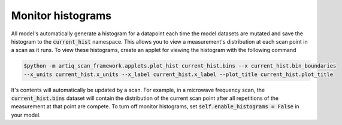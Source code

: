 Monitor histograms
============================

All model's automatically generate a histogram for a datapoint each time the model datasets are mutated and save the
histogram to the :code:`current_hist` namespace.  This allows you to view a measurement's distribution at each scan point
in a scan as it runs.  To view these histograms, create an applet for viewing the histogram with the following command

.. code-block:: console

    $python -m artiq_scan_framework.applets.plot_hist current_hist.bins --x current_hist.bin_boundaries
    --x_units current_hist.x_units --x_label current_hist.x_label --plot_title current_hist.plot_title


It's contents will automatically be updated by a scan.  For example, in a microwave frequency scan, the
:code:`current_hist.bins` dataset will contain the distribution of the current scan point after all repetitions of the
measurement at that point are compete.  To turn off monitor histograms, set :code:`self.enable_histograms = False` in
your model.